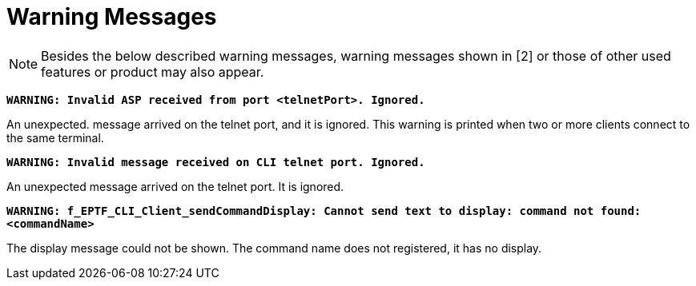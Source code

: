 = Warning Messages

NOTE: Besides the below described warning messages, warning messages shown in ‎[2] or those of other used features or product may also appear.

`*WARNING: Invalid ASP received from port <telnetPort>. Ignored.*`

An unexpected. message arrived on the telnet port, and it is ignored. This warning is printed when two or more clients connect to the same terminal.

`*WARNING: Invalid message received on CLI telnet port. Ignored.*`

An unexpected message arrived on the telnet port. It is ignored.

`*WARNING: f_EPTF_CLI_Client_sendCommandDisplay: Cannot send text to display: command not found: <commandName>*`

The display message could not be shown. The command name does not registered, it has no display.
